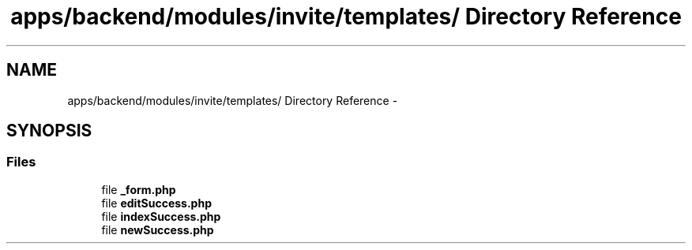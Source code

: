 .TH "apps/backend/modules/invite/templates/ Directory Reference" 3 "Thu Jun 6 2013" "Lufy" \" -*- nroff -*-
.ad l
.nh
.SH NAME
apps/backend/modules/invite/templates/ Directory Reference \- 
.SH SYNOPSIS
.br
.PP
.SS "Files"

.in +1c
.ti -1c
.RI "file \fB_form\&.php\fP"
.br
.ti -1c
.RI "file \fBeditSuccess\&.php\fP"
.br
.ti -1c
.RI "file \fBindexSuccess\&.php\fP"
.br
.ti -1c
.RI "file \fBnewSuccess\&.php\fP"
.br
.in -1c
